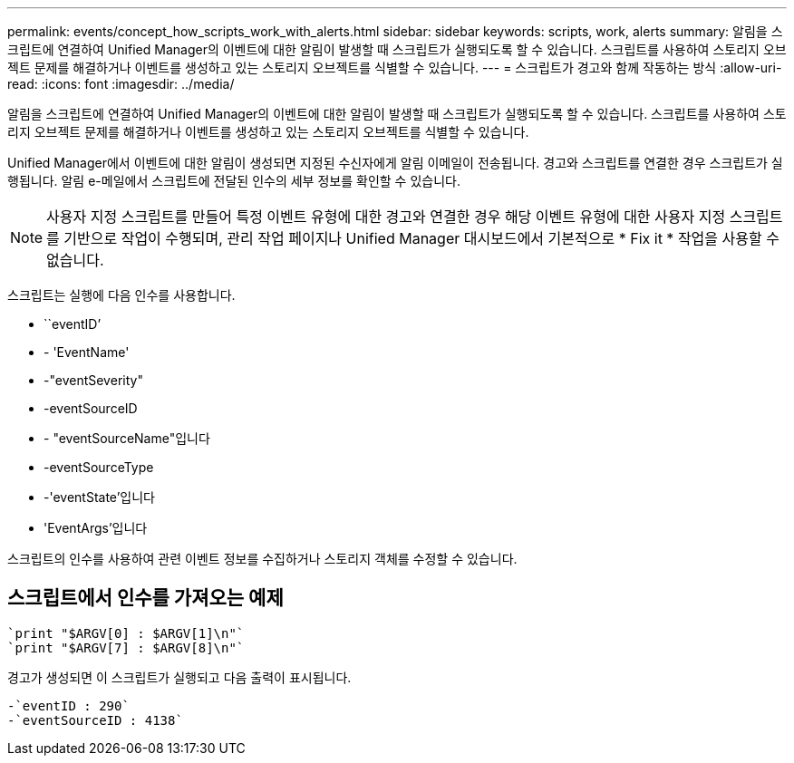 ---
permalink: events/concept_how_scripts_work_with_alerts.html 
sidebar: sidebar 
keywords: scripts, work, alerts 
summary: 알림을 스크립트에 연결하여 Unified Manager의 이벤트에 대한 알림이 발생할 때 스크립트가 실행되도록 할 수 있습니다. 스크립트를 사용하여 스토리지 오브젝트 문제를 해결하거나 이벤트를 생성하고 있는 스토리지 오브젝트를 식별할 수 있습니다. 
---
= 스크립트가 경고와 함께 작동하는 방식
:allow-uri-read: 
:icons: font
:imagesdir: ../media/


[role="lead"]
알림을 스크립트에 연결하여 Unified Manager의 이벤트에 대한 알림이 발생할 때 스크립트가 실행되도록 할 수 있습니다. 스크립트를 사용하여 스토리지 오브젝트 문제를 해결하거나 이벤트를 생성하고 있는 스토리지 오브젝트를 식별할 수 있습니다.

Unified Manager에서 이벤트에 대한 알림이 생성되면 지정된 수신자에게 알림 이메일이 전송됩니다. 경고와 스크립트를 연결한 경우 스크립트가 실행됩니다. 알림 e-메일에서 스크립트에 전달된 인수의 세부 정보를 확인할 수 있습니다.

[NOTE]
====
사용자 지정 스크립트를 만들어 특정 이벤트 유형에 대한 경고와 연결한 경우 해당 이벤트 유형에 대한 사용자 지정 스크립트를 기반으로 작업이 수행되며, 관리 작업 페이지나 Unified Manager 대시보드에서 기본적으로 * Fix it * 작업을 사용할 수 없습니다.

====
스크립트는 실행에 다음 인수를 사용합니다.

* ``eventID’
* - 'EventName'
* -"eventSeverity"
* -eventSourceID
* - "eventSourceName"입니다
* -eventSourceType
* -'eventState'입니다
* 'EventArgs'입니다


스크립트의 인수를 사용하여 관련 이벤트 정보를 수집하거나 스토리지 객체를 수정할 수 있습니다.



== 스크립트에서 인수를 가져오는 예제

[listing]
----
`print "$ARGV[0] : $ARGV[1]\n"`
`print "$ARGV[7] : $ARGV[8]\n"`
----
경고가 생성되면 이 스크립트가 실행되고 다음 출력이 표시됩니다.

[listing]
----
-`eventID : 290`
-`eventSourceID : 4138`
----